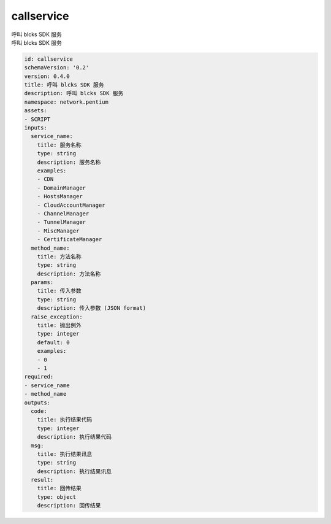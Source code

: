 callservice
**********************************
| 呼叫 blcks SDK 服务
| 呼叫 blcks SDK 服务

.. code-block:: yaml

    id: callservice
    schemaVersion: '0.2'
    version: 0.4.0
    title: 呼叫 blcks SDK 服务
    description: 呼叫 blcks SDK 服务
    namespace: network.pentium
    assets:
    - SCRIPT
    inputs:
      service_name:
        title: 服务名称
        type: string
        description: 服务名称
        examples:
        - CDN
        - DomainManager
        - HostsManager
        - CloudAccountManager
        - ChannelManager
        - TunnelManager
        - MiscManager
        - CertificateManager
      method_name:
        title: 方法名称
        type: string
        description: 方法名称
      params:
        title: 传入参数
        type: string
        description: 传入参数 (JSON format)
      raise_exception:
        title: 抛出例外
        type: integer
        default: 0
        examples:
        - 0
        - 1
    required:
    - service_name
    - method_name
    outputs:
      code:
        title: 执行结果代码
        type: integer
        description: 执行结果代码
      msg:
        title: 执行结果讯息
        type: string
        description: 执行结果讯息
      result:
        title: 回传结果
        type: object
        description: 回传结果
    
